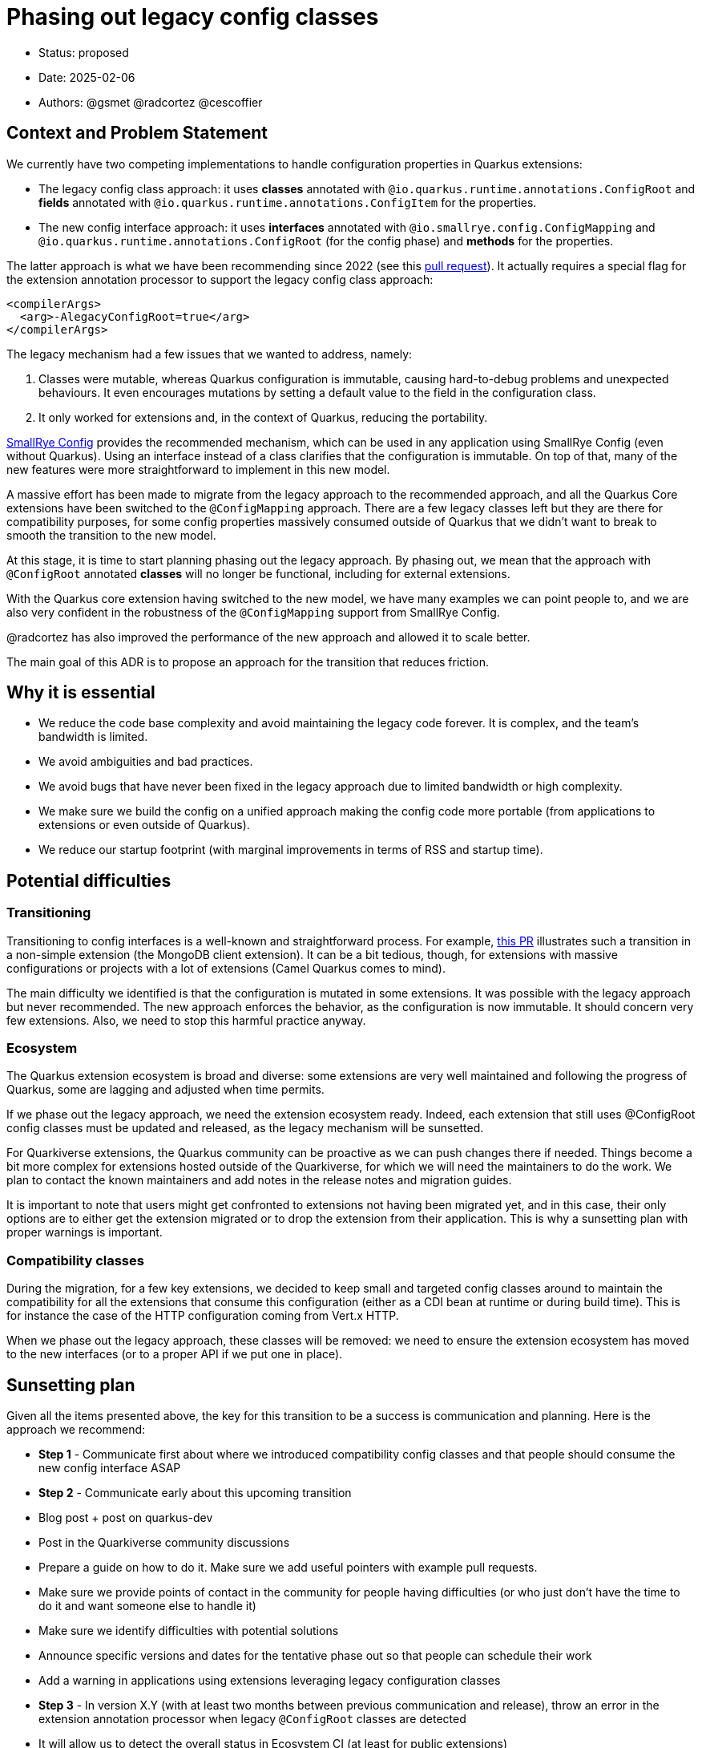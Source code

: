 = Phasing out legacy config classes

* Status: proposed
* Date: 2025-02-06
* Authors: @gsmet @radcortez @cescoffier

== Context and Problem Statement

We currently have two competing implementations to handle configuration properties in Quarkus extensions:

- The legacy config class approach: it uses **classes** annotated with `@io.quarkus.runtime.annotations.ConfigRoot` and **fields** annotated with `@io.quarkus.runtime.annotations.ConfigItem` for the properties.
- The new config interface approach: it uses **interfaces** annotated with `@io.smallrye.config.ConfigMapping` and `@io.quarkus.runtime.annotations.ConfigRoot` (for the config phase) and **methods** for the properties.

The latter approach is what we have been recommending since 2022 (see this https://github.com/quarkusio/quarkus/pull/28643[pull request]).
It actually requires a special flag for the extension annotation processor to support the legacy config class approach:

[source,xml]
----
<compilerArgs>
  <arg>-AlegacyConfigRoot=true</arg>
</compilerArgs>
----

The legacy mechanism had a few issues that we wanted to address, namely:

1. Classes were mutable, whereas Quarkus configuration is immutable, causing hard-to-debug problems and unexpected behaviours. It even encourages mutations by setting a default value to the field in the configuration class.
2. It only worked for extensions and, in the context of Quarkus, reducing the portability.

https://smallrye.io/smallrye-config/Main/[SmallRye Config] provides the recommended mechanism, which can be used in any application using SmallRye Config (even without Quarkus). Using an interface instead of a class clarifies that the configuration is immutable.
On top of that, many of the new features were more straightforward to implement in this new model.

A massive effort has been made to migrate from the legacy approach to the recommended approach, and all the Quarkus Core extensions have been switched to the `@ConfigMapping` approach.
There are a few legacy classes left but they are there for compatibility purposes, for some config properties massively consumed outside of Quarkus that we didn't want to break to smooth the transition to the new model.

At this stage, it is time to start planning phasing out the legacy approach.
By phasing out, we mean that the approach with `@ConfigRoot` annotated **classes** will no longer be functional, including for external extensions.

With the Quarkus core extension having switched to the new model, we have many examples we can point people to, and we are also very confident in the robustness of the `@ConfigMapping` support from SmallRye Config.

@radcortez has also improved the performance of the new approach and allowed it to scale better.

The main goal of this ADR is to propose an approach for the transition that reduces friction.

== Why it is essential

- We reduce the code base complexity and avoid maintaining the legacy code forever. It is complex, and the team's bandwidth is limited.
- We avoid ambiguities and bad practices.
- We avoid bugs that have never been fixed in the legacy approach due to limited bandwidth or high complexity.
- We make sure we build the config on a unified approach making the config code more portable (from applications to extensions or even outside of Quarkus).
- We reduce our startup footprint (with marginal improvements in terms of RSS and startup time).

== Potential difficulties

=== Transitioning

Transitioning to config interfaces is a well-known and straightforward process.  For example, https://github.com/quarkusio/quarkus/pull/46070/files[this PR] illustrates such a transition in a non-simple extension (the MongoDB client extension).
It can be a bit tedious, though, for extensions with massive configurations or projects with a lot of extensions (Camel Quarkus comes to mind).

The main difficulty we identified is that the configuration is mutated in some extensions. It was possible with the legacy approach but never recommended. The new approach enforces the behavior, as the configuration is now immutable.
It should concern very few extensions. Also, we need to stop this harmful practice anyway.

=== Ecosystem

The Quarkus extension ecosystem is broad and diverse: some extensions are very well maintained and following the progress of Quarkus, some are lagging and adjusted when time permits.

If we phase out the legacy approach, we need the extension ecosystem ready.
Indeed, each extension that still uses @ConfigRoot config classes must be updated and released, as the legacy mechanism will be sunsetted.

For Quarkiverse extensions, the Quarkus community can be proactive as we can push changes there if needed.
Things become a bit more complex for extensions hosted outside of the Quarkiverse, for which we will need the maintainers to do the work. We plan to contact the known maintainers and add notes in the release notes and migration guides.

It is important to note that users might get confronted to extensions not having been migrated yet, and in this case, their only options are to either get the extension migrated or to drop the extension from their application.
This is why a sunsetting plan with proper warnings is important.

=== Compatibility classes

During the migration, for a few key extensions, we decided to keep small and targeted config classes around to maintain the compatibility for all the extensions that consume this configuration (either as a CDI bean at runtime or during build time).
This is for instance the case of the HTTP configuration coming from Vert.x HTTP.

When we phase out the legacy approach, these classes will be removed: we need to ensure the extension ecosystem has moved to the new interfaces (or to a proper API if we put one in place).

== Sunsetting plan

Given all the items presented above, the key for this transition to be a success is communication and planning.
Here is the approach we recommend:

- **Step 1** - Communicate first about where we introduced compatibility config classes and that people should consume the new config interface ASAP
- **Step 2** - Communicate early about this upcoming transition
  - Blog post + post on quarkus-dev
  - Post in the Quarkiverse community discussions
  - Prepare a guide on how to do it. Make sure we add useful pointers with example pull requests.
  - Make sure we provide points of contact in the community for people having difficulties (or who just don't have the time to do it and want someone else to handle it)
  - Make sure we identify difficulties with potential solutions
  - Announce specific versions and dates for the tentative phase out so that people can schedule their work
  - Add a warning in applications using extensions leveraging legacy configuration classes
- **Step 3** - In version X.Y (with at least two months between previous communication and release), throw an error in the extension annotation processor when legacy `@ConfigRoot` classes are detected
  - It will allow us to detect the overall status in Ecosystem CI (at least for public extensions)
  - Maybe provide a way to forcefully override this error for one version, and drop it in the next version
  - Keep the support for legacy `@ConfigRoot` classes in quarkus-core though as we want the extensions to still work until they are updated
  - Announce it via blog post + post on quarkus-dev
- **Step 4 **- In version X.(Y + 2), if we are satisfied with the state of the Ecosystem, drop the legacy `@ConfigRoot` classes support from Quarkus entirely

== Proposed schedule

Given we were able to get everything ready for 3.19 and 3.20 LTS, here is the schedule we would suggest:

- Step 1 - For the 3.19 release on February 26th
- Step 2 - For the 3.19 release - and we should amplify the message when 3.20 LTS gets out
- Step 3 - For the 3.22 release on April 30th
- Step 4 - For the 3.24 release on June 25th
